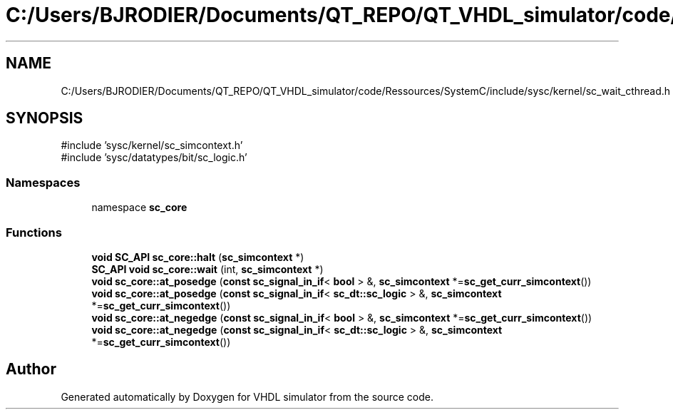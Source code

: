 .TH "C:/Users/BJRODIER/Documents/QT_REPO/QT_VHDL_simulator/code/Ressources/SystemC/include/sysc/kernel/sc_wait_cthread.h" 3 "VHDL simulator" \" -*- nroff -*-
.ad l
.nh
.SH NAME
C:/Users/BJRODIER/Documents/QT_REPO/QT_VHDL_simulator/code/Ressources/SystemC/include/sysc/kernel/sc_wait_cthread.h
.SH SYNOPSIS
.br
.PP
\fR#include 'sysc/kernel/sc_simcontext\&.h'\fP
.br
\fR#include 'sysc/datatypes/bit/sc_logic\&.h'\fP
.br

.SS "Namespaces"

.in +1c
.ti -1c
.RI "namespace \fBsc_core\fP"
.br
.in -1c
.SS "Functions"

.in +1c
.ti -1c
.RI "\fBvoid\fP \fBSC_API\fP \fBsc_core::halt\fP (\fBsc_simcontext\fP *)"
.br
.ti -1c
.RI "\fBSC_API\fP \fBvoid\fP \fBsc_core::wait\fP (int, \fBsc_simcontext\fP *)"
.br
.ti -1c
.RI "\fBvoid\fP \fBsc_core::at_posedge\fP (\fBconst\fP \fBsc_signal_in_if\fP< \fBbool\fP > &, \fBsc_simcontext\fP *=\fBsc_get_curr_simcontext\fP())"
.br
.ti -1c
.RI "\fBvoid\fP \fBsc_core::at_posedge\fP (\fBconst\fP \fBsc_signal_in_if\fP< \fBsc_dt::sc_logic\fP > &, \fBsc_simcontext\fP *=\fBsc_get_curr_simcontext\fP())"
.br
.ti -1c
.RI "\fBvoid\fP \fBsc_core::at_negedge\fP (\fBconst\fP \fBsc_signal_in_if\fP< \fBbool\fP > &, \fBsc_simcontext\fP *=\fBsc_get_curr_simcontext\fP())"
.br
.ti -1c
.RI "\fBvoid\fP \fBsc_core::at_negedge\fP (\fBconst\fP \fBsc_signal_in_if\fP< \fBsc_dt::sc_logic\fP > &, \fBsc_simcontext\fP *=\fBsc_get_curr_simcontext\fP())"
.br
.in -1c
.SH "Author"
.PP 
Generated automatically by Doxygen for VHDL simulator from the source code\&.
